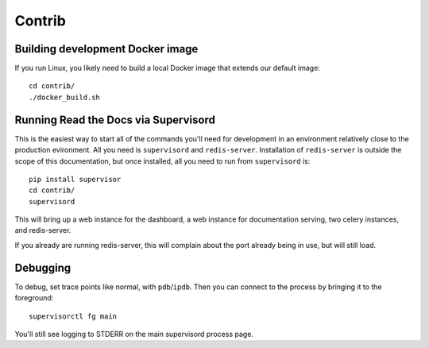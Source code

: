 Contrib
=======

Building development Docker image
---------------------------------

If you run Linux, you likely need to build a local Docker image that extends our
default image::

    cd contrib/
    ./docker_build.sh

Running Read the Docs via Supervisord
-------------------------------------

This is the easiest way to start all of the commands you'll need for development
in an environment relatively close to the production evironment. All you need is
``supervisord`` and ``redis-server``. Installation of ``redis-server`` is
outside the scope of this documentation, but once installed, all you need to run
from ``supervisord`` is::

    pip install supervisor
    cd contrib/
    supervisord

This will bring up a web instance for the dashboard, a web instance for
documentation serving, two celery instances, and redis-server. 

If you already are running redis-server, this will complain about the port
already being in use, but will still load.

Debugging
---------

To debug, set trace points like normal, with ``pdb``/``ipdb``. Then you can
connect to the process by bringing it to the foreground::

    supervisorctl fg main

You'll still see logging to STDERR on the main supervisord process page.
